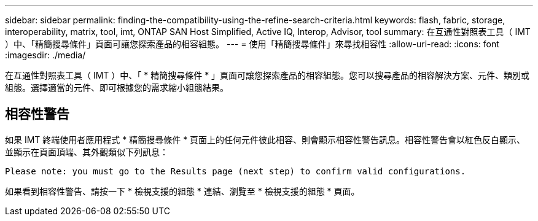 ---
sidebar: sidebar 
permalink: finding-the-compatibility-using-the-refine-search-criteria.html 
keywords: flash, fabric, storage, interoperability, matrix, tool, imt, ONTAP SAN Host Simplified, Active IQ, Interop, Advisor, tool 
summary: 在互通性對照表工具（ IMT ）中、「精簡搜尋條件」頁面可讓您探索產品的相容組態。 
---
= 使用「精簡搜尋條件」來尋找相容性
:allow-uri-read: 
:icons: font
:imagesdir: ./media/


[role="lead"]
在互通性對照表工具（ IMT ）中、「 * 精簡搜尋條件 * 」頁面可讓您探索產品的相容組態。您可以搜尋產品的相容解決方案、元件、類別或組態。選擇適當的元件、即可根據您的需求縮小組態結果。



== 相容性警告

如果 IMT 終端使用者應用程式 * 精簡搜尋條件 * 頁面上的任何元件彼此相容、則會顯示相容性警告訊息。相容性警告會以紅色反白顯示、並顯示在頁面頂端、其外觀類似下列訊息：

`Please note: you must go to the Results page (next step) to confirm valid configurations.`

如果看到相容性警告、請按一下 * 檢視支援的組態 * 連結、瀏覽至 * 檢視支援的組態 * 頁面。
